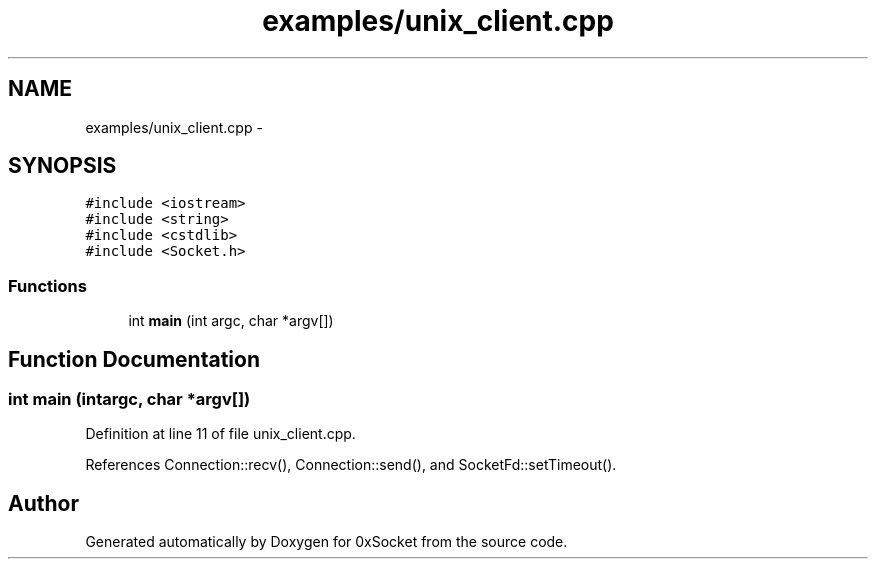 .TH "examples/unix_client.cpp" 3 "Fri Oct 3 2014" "Version 0.3" "0xSocket" \" -*- nroff -*-
.ad l
.nh
.SH NAME
examples/unix_client.cpp \- 
.SH SYNOPSIS
.br
.PP
\fC#include <iostream>\fP
.br
\fC#include <string>\fP
.br
\fC#include <cstdlib>\fP
.br
\fC#include <Socket\&.h>\fP
.br

.SS "Functions"

.in +1c
.ti -1c
.RI "int \fBmain\fP (int argc, char *argv[])"
.br
.in -1c
.SH "Function Documentation"
.PP 
.SS "int main (intargc, char *argv[])"

.PP
Definition at line 11 of file unix_client\&.cpp\&.
.PP
References Connection::recv(), Connection::send(), and SocketFd::setTimeout()\&.
.SH "Author"
.PP 
Generated automatically by Doxygen for 0xSocket from the source code\&.
